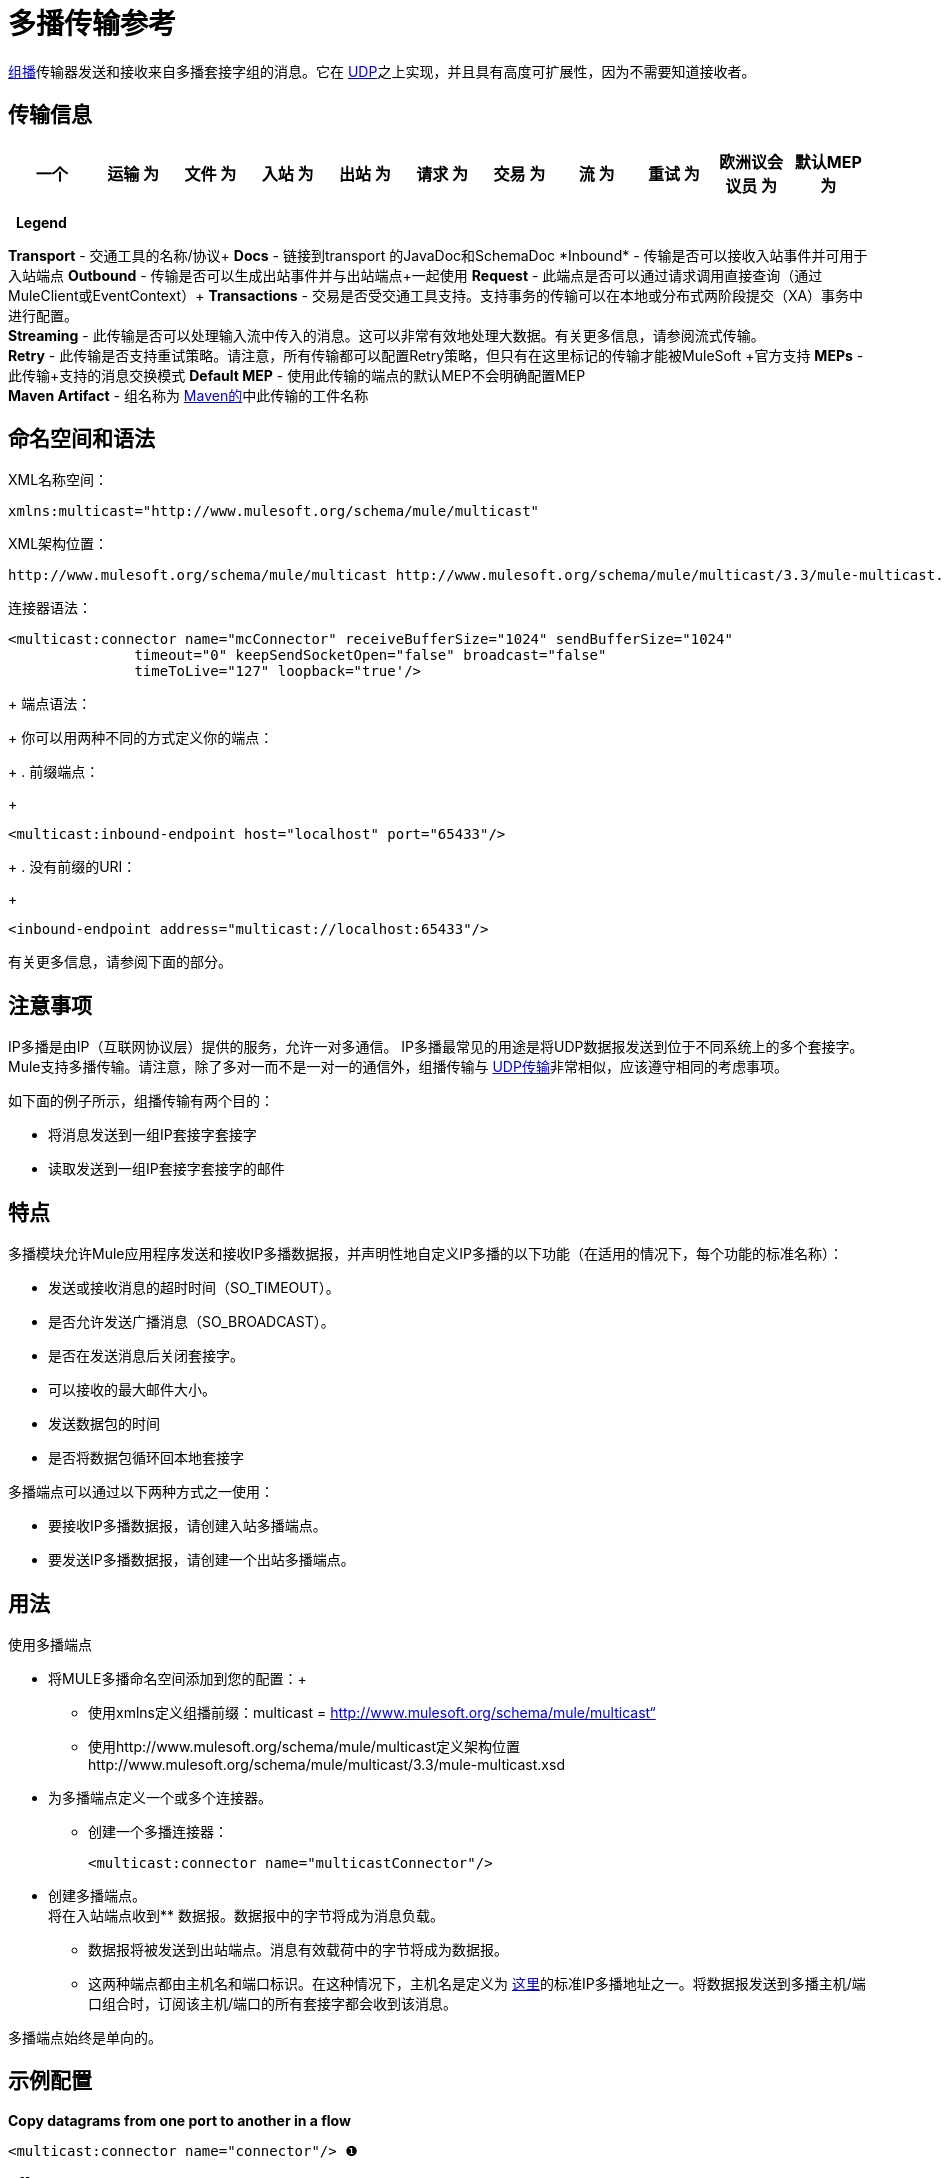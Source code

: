 = 多播传输参考

http://en.wikipedia.org/wiki/Multicast[组播]传输器发送和接收来自多播套接字组的消息。它在 link:/mule-user-guide/v/3.3/udp-transport-reference[UDP]之上实现，并且具有高度可扩展性，因为不需要知道接收者。

== 传输信息

[%header,cols="10,9,9,9,9,9,9,9,9,9,9"]
|===
一个|
运输

 为|
文件

 为|
入站

 为|
出站

 为|
请求

 为|
交易

 为|
流

 为|
重试

 为|
欧洲议会议员

 为|
默认MEP

 为|
Maven神器

|组播 | http://www.mulesoft.org/docs/site/current3/apidocs/org/mule/transport/multicast/package-summary.html[JavaDoc SchemaDoc]  | image:check.png[查]  | image:check.png[查]  | image:check.png[查] {{9}请求 - 响应 |请求 - 响应 | org.mule.transport：mule-transport-multicast}  |   -   |   -  {{
|===

 
*Legend*

*Transport*  - 交通工具的名称/协议+
  *Docs*  - 链接到transport +的JavaDoc和SchemaDoc
  *Inbound*  - 传输是否可以接收入站事件并可用于入站端点+
  *Outbound*  - 传输是否可以生成出站事件并与出站端点+一起使用
  *Request*  - 此端点是否可以通过请求调用直接查询（通过MuleClient或EventContext）+
  *Transactions*  - 交易是否受交通工具支持。支持事务的传输可以在本地或分布式两阶段提交（XA）事务中进行配置。 +
  *Streaming*  - 此传输是否可以处理输入流中传入的消息。这可以非常有效地处理大数据。有关更多信息，请参阅流式传输。 +
  *Retry*  - 此传输是否支持重试策略。请注意，所有传输都可以配置Retry策略，但只有在这里标记的传输才能被MuleSoft +官方支持
  *MEPs*  - 此传输+支持的消息交换模式
  *Default MEP*  - 使用此传输的端点的默认MEP不会明确配置MEP +
  *Maven Artifact*  - 组名称为 http://maven.apache.org/[Maven的]中此传输的工件名称


== 命名空间和语法

XML名称空间：

[source, xml]
----
xmlns:multicast="http://www.mulesoft.org/schema/mule/multicast"
----

XML架构位置：

[source, xml]
----
http://www.mulesoft.org/schema/mule/multicast http://www.mulesoft.org/schema/mule/multicast/3.3/mule-multicast.xsd
----

连接器语法：

[source, xml, linenums]
----
<multicast:connector name="mcConnector" receiveBufferSize="1024" sendBufferSize="1024"
               timeout="0" keepSendSocketOpen="false" broadcast="false"
               timeToLive="127" loopback="true'/>
----
+
端点语法：
+
你可以用两种不同的方式定义你的端点：
+
. 前缀端点：
+
[source, xml]
----
<multicast:inbound-endpoint host="localhost" port="65433"/>
----
+
. 没有前缀的URI：
+
[source, xml]
----
<inbound-endpoint address="multicast://localhost:65433"/>
----

有关更多信息，请参阅下面的部分。

== 注意事项

IP多播是由IP（互联网协议层）提供的服务，允许一对多通信。 IP多播最常见的用途是将UDP数据报发送到位于不同系统上的多个套接字。 Mule支持多播传输。请注意，除了多对一而不是一对一的通信外，组播传输与 link:/mule-user-guide/v/3.3/udp-transport-reference[UDP传输]非常相似，应该遵守相同的考虑事项。

如下面的例子所示，组播传输有两个目的：

* 将消息发送到一组IP套接字套接字
* 读取发送到一组IP套接字套接字的邮件

== 特点

多播模块允许Mule应用程序发送和接收IP多播数据报，并声明性地自定义IP多播的以下功能（在适用的情况下，每个功能的标准名称）：

* 发送或接收消息的超时时间（SO_TIMEOUT）。
* 是否允许发送广播消息（SO_BROADCAST）。
* 是否在发送消息后关闭套接字。
* 可以接收的最大邮件大小。
* 发送数据包的时间
* 是否将数据包循环回本地套接字

多播端点可以通过以下两种方式之一使用：

* 要接收IP多播数据报，请创建入站多播端点。
* 要发送IP多播数据报，请创建一个出站多播端点。

== 用法

使用多播端点

* 将MULE多播命名空间添加到您的配置：+
** 使用xmlns定义组播前缀：multicast = http://www.mulesoft.org/schema/mule/multicast“
** 使用http://www.mulesoft.org/schema/mule/multicast定义架构位置http://www.mulesoft.org/schema/mule/multicast/3.3/mule-multicast.xsd
* 为多播端点定义一个或多个连接器。 +
** 创建一个多播连接器：
+

[source, xml, linenums]
----
<multicast:connector name="multicastConnector"/>
----

* 创建多播端点。 +
将在入站端点收到** 数据报。数据报中的字节将成为消息负载。
** 数据报将被发送到出站端点。消息有效载荷中的字节将成为数据报。
** 这两种端点都由主机名和端口标识。在这种情况下，主机名是定义为 http://www.iana.org/assignments/multicast-addresses/multicast-addresses.xml[这里]的标准IP多播地址之一。将数据报发送到多播主机/端口组合时，订阅该主机/端口的所有套接字都会收到该消息。

多播端点始终是单向的。

== 示例配置

*Copy datagrams from one port to another in a flow*

[source, xml, linenums]
----
<multicast:connector name="connector"/> ❶
 
<flow name="copy">
    <multicast:inbound-endpoint host="224.0.0.0" port="4444" exchange-pattern="one-way"/> ❷
    <pass-through-router>
        <multicast:outbound-endpoint host="224.0.0.0" port="5555" exchange-pattern="one-way" /> ❸
    </pass-through-router>
</flow>
----

连接器❶使用所有默认属性。入站端点❷接收多播数据报并将它们复制到出站端点❸，这会将它们复制到不同的多播组。

== 配置选项

多播连接器属性

[%header,cols="34,33,33"]
|===
| {名称{1}}说明 |缺省
|广播 |将其设置为true，以允许发送广播端口 |为false
| keepSendSocketOpen  |是否在发送邮件后保持套接字打开 | false
| loopback  |是否将消息循环回发送它们的套接字 |为false
| receiveBufferSize  |这是可以接收的最大（以字节为单位）数据报的大小。 | 16 KB
| sendBufferSize  |网络发送缓冲区的大小 | 16 KB
|超时 |用于发送和接收 |系统默认值的超时
| timeToLive  |数据包保持活动状态的时间。这是介于1和225之间的数字 |系统默认值
|===

== 配置参考

=== 元素列表

== 多播传输

多播传输可以使用IP多播分派Mule事件。

== 连接器

== 入站端点

<inbound-endpoint...>的{​​{0}}属性

[%header%autowidth.spread]
|===
| {名称{1}}输入 |必 |缺省 |说明
|主机
|串
|无
|
|
|端口
|端口号
|无
|
|
|===

无<inbound-endpoint...>的子元素



== 出站端点

<outbound-endpoint...>的{​​{0}}属性

[%header%autowidth.spread]
|===
| {名称{1}}输入 |必 |缺省 |说明
|主机
|串
|无
|
|
|端口
|端口号
|无
|
|
|===

无<outbound-endpoint...>的子元素



== 端点

<endpoint...>的{​​{0}}属性

[%header%autowidth.spread]
|===
| {名称{1}}输入 |必 |缺省 |说明
|主机
|串
|无
|
|
|端口
|端口号
|无
|
|
|===

无<endpoint...>的子元素



== 架构

http://www.mulesoft.org/docs/site/current3/schemadocs/namespaces/http_www_mulesoft_org_schema_mule_multicast/namespace-overview.html[架构]

==  Javadoc API参考

这个模块的Javadoc可以在这里找到：

http://www.mulesoft.org/docs/site/current/apidocs/org/mule/transport/multicast/package-summary.html[组播]

== 的Maven

多播模块可以包含以下依赖项：

[source, xml, linenums]
----
<dependency>
  <groupId>org.mule.transports</groupId>
  <artifactId>mule-transport-multicast</artifactId>
  <version>3.3.1</version>
</dependency>
----

== 注意事项

在Mule 3.1.1之前，有两个不同的属性用于在多播连接器`sendTimeout`和`receiveTimeout`上设置超时。有必要将它们设置为相同的值。现在只有`timeout`用于发送或接收。
